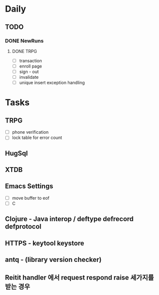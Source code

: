 * Daily
** TODO
*** DONE NewRuns
**** DONE TRPG
- [ ] transaction
- [ ] enroll page
- [ ] sign - out
- [ ] invalidate
- [ ] unique insert exception handling
* Tasks
** TRPG
- [ ] phone verification
- [ ] lock table for error count
** HugSql
** XTDB
** Emacs Settings
- [ ] move buffer to eof
- [ ] C
** Clojure - Java interop / deftype defrecord defprotocol
** HTTPS - keytool keystore
** antq - (library version checker)
** Reitit handler 에서 request respond raise 세가지를 받는 경우

